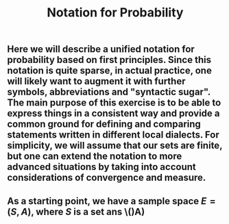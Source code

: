 #+TITLE: Notation for Probability

** Here we will describe a unified notation for probability based on first principles.  Since this notation is quite sparse, in actual practice, one will likely want to augment it with further symbols, abbreviations and "syntactic sugar".  The main purpose of this exercise is to be able to express things in a consistent way and provide a common ground for defining and comparing statements written in different local dialects.  For simplicity, we will assume that our sets are finite, but one can extend the notation to more advanced situations by taking into account considerations of convergence and measure.
** As a starting point, we have a sample space \(E = (S, A)\), where \(S\) is a set ans \()A)
